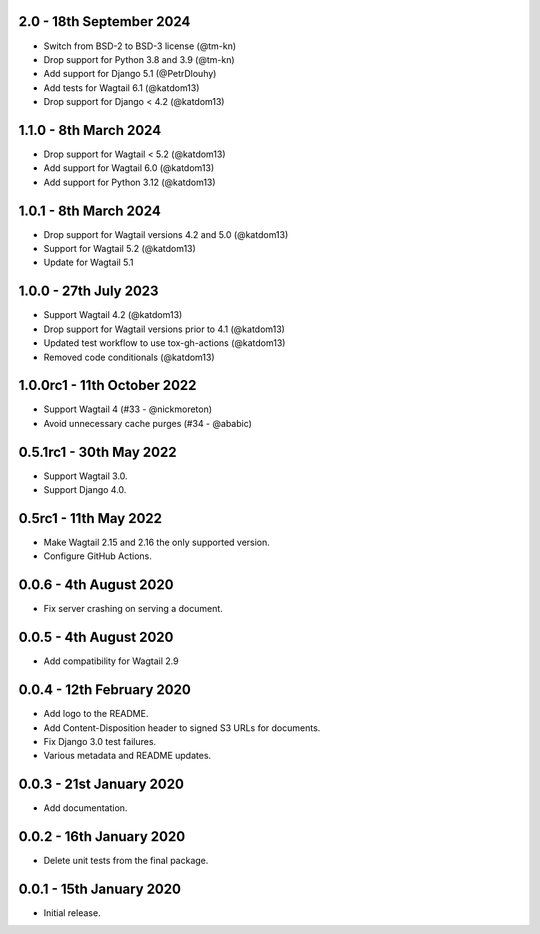 2.0 - 18th September 2024
-------------------------

* Switch from BSD-2 to BSD-3 license (@tm-kn)
* Drop support for Python 3.8 and 3.9 (@tm-kn)
* Add support for Django 5.1 (@PetrDlouhy)
* Add tests for Wagtail 6.1 (@katdom13)
* Drop support for Django < 4.2 (@katdom13)

1.1.0 - 8th March 2024
----------------------
* Drop support for Wagtail < 5.2 (@katdom13)
* Add support for Wagtail 6.0 (@katdom13)
* Add support for Python 3.12 (@katdom13)

1.0.1 - 8th March 2024
----------------------
* Drop support for Wagtail versions 4.2 and 5.0 (@katdom13)
* Support for Wagtail 5.2 (@katdom13)
* Update for Wagtail 5.1

1.0.0 - 27th July 2023
----------------------
* Support Wagtail 4.2 (@katdom13)
* Drop support for Wagtail versions prior to 4.1 (@katdom13)
* Updated test workflow to use tox-gh-actions (@katdom13)
* Removed code conditionals (@katdom13)

1.0.0rc1 - 11th October 2022
----------------------------
* Support Wagtail 4 (#33 - @nickmoreton)
* Avoid unnecessary cache purges (#34 - @ababic)

0.5.1rc1 - 30th May 2022
------------------------
* Support Wagtail 3.0.
* Support Django 4.0.

0.5rc1 - 11th May 2022
-----------------------

* Make Wagtail 2.15 and 2.16 the only supported version.
* Configure GitHub Actions.

0.0.6 - 4th August 2020
-----------------------
* Fix server crashing on serving a document.

0.0.5 - 4th August 2020
-----------------------
* Add compatibility for Wagtail 2.9

0.0.4 - 12th February 2020
--------------------------
* Add logo to the README.
* Add Content-Disposition header to signed S3 URLs for documents.
* Fix Django 3.0 test failures.
* Various metadata and README updates.

0.0.3 - 21st January 2020
-------------------------

* Add documentation.

0.0.2 - 16th January 2020
-------------------------

* Delete unit tests from the final package.

0.0.1 - 15th January 2020
-------------------------

* Initial release.
